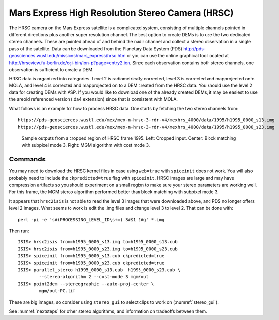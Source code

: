 .. _hrsc_example:

Mars Express High Resolution Stereo Camera (HRSC)
-------------------------------------------------

The HRSC camera on the Mars Express satellite is a complicated system,
consisting of multiple channels pointed in different directions plus
another super resolution channel. The best option to create DEMs is to
use the two dedicated stereo channels. These are pointed ahead of and
behind the nadir channel and collect a stereo observation in a single
pass of the satellite. Data can be downloaded from the Planetary Data
System (PDS)
http://pds-geosciences.wustl.edu/missions/mars_express/hrsc.htm or you
can use the online graphical tool located at
http://hrscview.fu-berlin.de/cgi-bin/ion-p?page=entry2.ion. Since each
observation contains both stereo channels, one observation is sufficient
to create a DEM.

HRSC data is organized into categories. Level 2 is radiometrically
corrected, level 3 is corrected and mapprojected onto MOLA, and level 4
is corrected and mapprojected on to a DEM created from the HRSC data.
You should use the level 2 data for creating DEMs with ASP. If you would
like to download one of the already created DEMs, it may be easiest to
use the areoid referenced version (.da4 extension) since that is
consistent with MOLA.

What follows is an example for how to process HRSC data. One starts by
fetching the two stereo channels from::

   https://pds-geosciences.wustl.edu/mex/mex-m-hrsc-3-rdr-v4/mexhrs_4000/data/1995/h1995_0000_s13.img
   https://pds-geosciences.wustl.edu/mex/mex-m-hrsc-3-rdr-v4/mexhrs_4000/data/1995/h1995_0000_s23.img

.. figure:: ../images/examples/hrsc/hrsc_example.png
   :name: hrsc_figure

   Sample outputs from a cropped region of HRSC frame 1995.  Left: Cropped input.
   Center: Block matching with subpixel mode 3.  Right: MGM algorithm with cost
   mode 3.

Commands
~~~~~~~~

You may need to download the HRSC kernel files in case using
``web=true`` with ``spiceinit`` does not work. You will also probably
need to include the ``ckpredicted=true`` flag with ``spiceinit``. HRSC
images are large and may have compression artifacts so you should
experiment on a small region to make sure your stereo parameters are
working well. For this frame, the MGM stereo algorithm performed better
than block matching with subpixel mode 3.

It appears that ``hrsc2isis`` is not able to read the level 3 images that were
downloaded above, and PDS no longer offers level 2 images. What seems to work is
edit the .img files and change level 3 to level 2. That can be done with::

    perl -pi -e 's#(PROCESSING_LEVEL_ID\s+=) 3#$1 2#g' *.img

Then run::

     ISIS> hrsc2isis from=h1995_0000_s13.img to=h1995_0000_s13.cub
     ISIS> hrsc2isis from=h1995_0000_s23.img to=h1995_0000_s23.cub
     ISIS> spiceinit from=h1995_0000_s13.cub ckpredicted=true
     ISIS> spiceinit from=h1995_0000_s23.cub ckpredicted=true
     ISIS> parallel_stereo h1995_0000_s13.cub  h1995_0000_s23.cub \
             --stereo-algorithm 2 --cost-mode 3 mgm/out
     ISIS> point2dem --stereographic --auto-proj-center \
             mgm/out-PC.tif         

These are big images, so consider using ``stereo_gui`` to select clips
to work on (:numref:`stereo_gui`).

See :numref:`nextsteps` for other stereo algorithms, and information on
tradeoffs between them.
